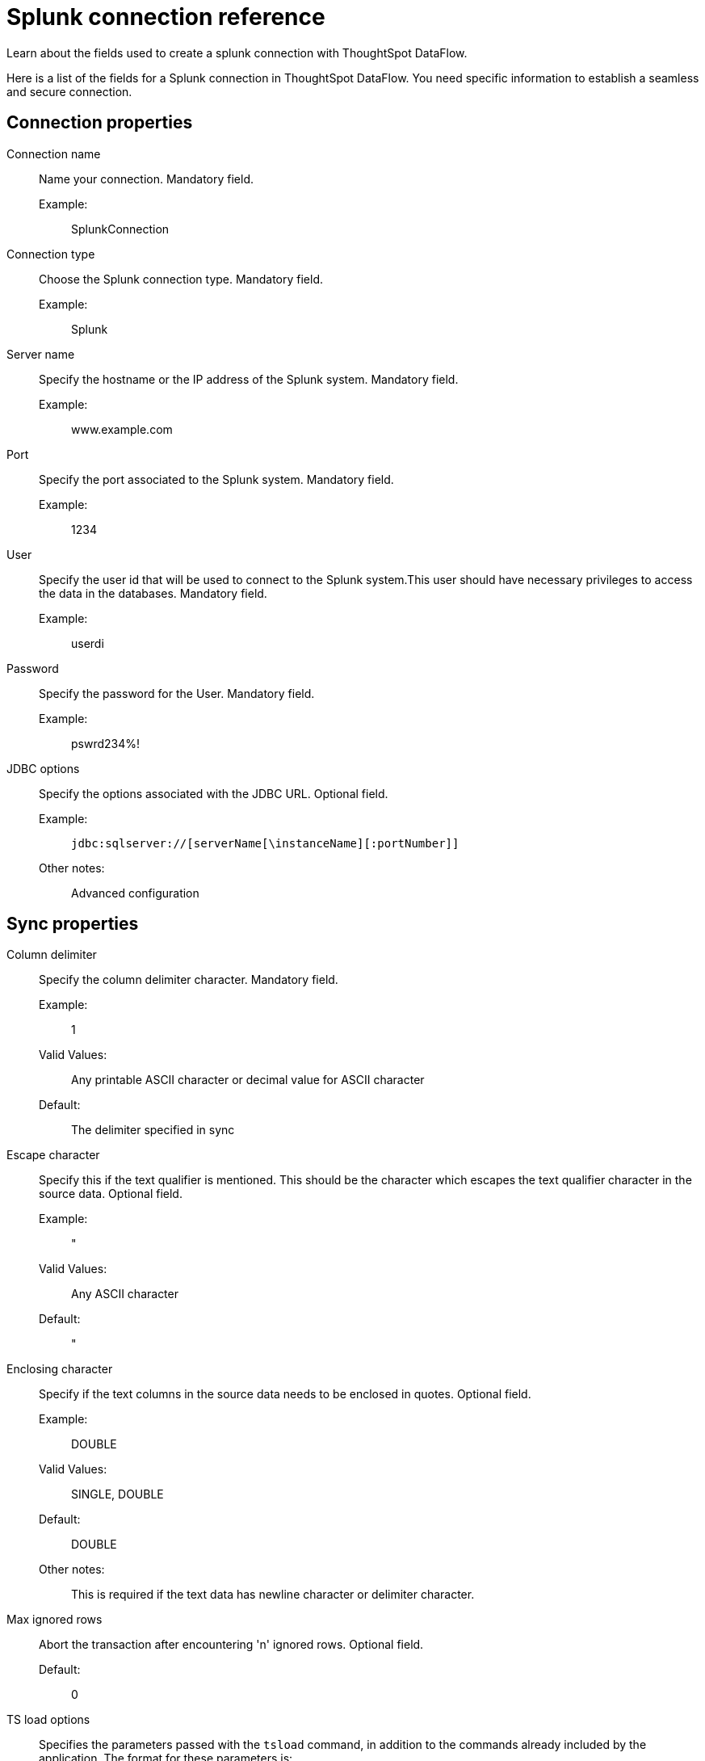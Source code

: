 = Splunk connection reference
:last_updated: 03/09/2022
:experimental:
:linkattrs:
:page-aliases: /data-integrate/dataflow/dataflow-splunk-reference.adoc

Learn about the fields used to create a splunk connection with ThoughtSpot DataFlow.

Here is a list of the fields for a Splunk connection in ThoughtSpot DataFlow.
You need specific information to establish a seamless and secure connection.

[#connection-properties]
== Connection properties
[#dataflow-splunk-conn-connection-name]
Connection name:: Name your connection. Mandatory field.
Example:;; SplunkConnection
[#dataflow-splunk-conn-connection-type]
Connection type:: Choose the Splunk connection type. Mandatory field.
Example:;; Splunk
[#dataflow-splunk-conn-server-name]
Server name:: Specify the hostname or the IP address of the Splunk system. Mandatory field.
Example:;; www.example.com
[#dataflow-splunk-conn-port]
Port:: Specify the port associated to the Splunk system. Mandatory field.
Example:;; 1234
[#dataflow-splunk-conn-user]
User:: Specify the user id that will be used to connect to the Splunk system.This user should have necessary privileges to access the data in the databases. Mandatory field.
Example:;; userdi
[#dataflow-splunk-conn-password]
Password:: Specify the password for the User. Mandatory field.
Example:;; pswrd234%!
[#dataflow-splunk-conn-jdbc-options]
JDBC options:: Specify the options associated with the JDBC URL. Optional field.
Example:;; `jdbc:sqlserver://[serverName[\instanceName][:portNumber]]`
Other notes:;; Advanced configuration

[#sync-properties]
== Sync properties
[#dataflow-splunk-sync-column-delimiter]
Column delimiter:: Specify the column delimiter character. Mandatory field.
Example:;; 1
Valid Values:;; Any printable ASCII character or decimal value for ASCII character
Default:;; The delimiter specified in sync
[#dataflow-splunk-sync-escape-character]
Escape character:: Specify this if the text qualifier is mentioned. This should be the character which escapes the text qualifier character in the source data. Optional field.
Example:;; "
Valid Values:;; Any ASCII character
Default:;; "
[#dataflow-splunk-sync-enclosing-character]
Enclosing character:: Specify if the text columns in the source data needs to be enclosed in quotes. Optional field.
Example:;; DOUBLE
Valid Values:;; SINGLE, DOUBLE
Default:;; DOUBLE
Other notes:;; This is required if the text data has newline character or delimiter character.
[#dataflow-splunk-sync-max-ignored-rows]
Max ignored rows:: Abort the transaction after encountering 'n' ignored rows. Optional field.
Default:;; 0
[#dataflow-splunk-sync-ts-load-options]
TS load options:: Specifies the parameters passed with the `tsload` command, in addition to the commands already included by the application.
The format for these parameters is:
+
`--<param_1_name> <optional_param_1_value>`
+
`--<param_2_name> <optional_param_2_value>`
+
Optional field.

Example:;; --max_ignored_rows 0
Valid Values:;; --null_value "" --escape_character "" --max_ignored_rows 0
Default:;; --max_ignored_rows 0

Reference:;; xref:tsload-api-flags.adoc[]

== Related Information

xref:dataflow-tips.adoc[Dataflow tips]
